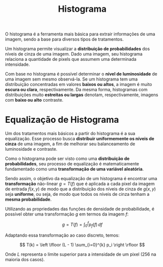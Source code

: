 :PROPERTIES:
:ID:       da872781-8072-4db3-b840-db247e60386f
:END:
#+title:Histograma

O histograma é a ferramenta mais básica para extrair informações de uma imagem, sendo a base para diversos tipos de tratamentos.

Um histograma permite visualizar a *distribuição de probabilidades* dos níveis de cinza de uma imagem. Dado uma imagem, seu histograma relaciona a quantidade de pixels que assumem uma determinada intensidade.

#+caption: Uma imagem e seu histograma associado.
#+attr_org: :width 500
[[file:attachments/histogram.png]]

Com base no histograma é possível determinar o *nível de luminosidade* de uma imagem sem mesmo observá-la. Se um histograma tem uma distribuição concentradas em valores *baixos ou altos*, a imagem é muito *escura ou clara*, respectivamente. Da mesma forma, histogramas com distribuições muito *estreitas ou largas* denotam, respectivamente, imagens com *baixo ou alto* contraste.

* Equalização de Histograma
Um dos tratamentos mais básicos a partir do histograma é a sua equalização. Esse processo busca *distribuir uniformemente os níveis de cinza* de uma imagem, a fim de melhorar seu balanceamento de luminosidade e contraste.

#+caption: Imagem e seu respectivo histograma antes e depois da equalização.
#+attr_org: :width 500
[[file:attachments/histogramequalization.png]]

Como o histograma pode ser visto como uma *distribuição de probabilidades*, seu processo de equalização é matematicamente fundamentado como uma *transformação de uma variável aleatória*.

Sendo assim, o objetivo da equalização de um histograma é encontrar uma *transformação* não-linear $g=T(f)$ que é aplicada a cada pixel da imagem de entrada $f(x,y)$ de modo que a distribuição dos níveis de cinza de $g(x,y)$ seja *uniforme*, ou seja, de modo que todos os níveis de cinza tenham a *mesma probabilidade*.

Utilizando as propriedades das funções de densidade de probabilidade, é possível obter uma transformação $g$ em termos da imagem $f$:

$$
g = T(f) = \int_{0}^{f} p_f(f) \,df
$$

Adaptando essa transformação ao caso discreto, temos:

$$
T(k) = \left \lfloor (L - 1) \sum_{i=0}^{k} p_i \right \rfloor
$$

Onde $L$ representa o limite superior para a intensidade de um pixel (256 na maioria dos casos).
